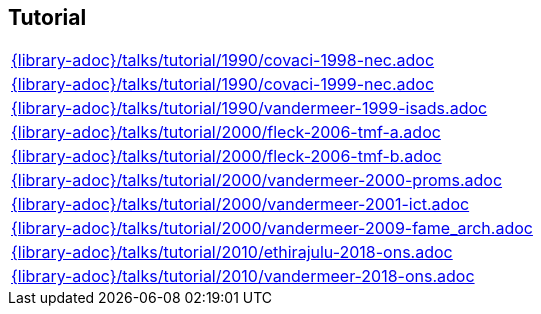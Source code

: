 //
// ============LICENSE_START=======================================================
//  Copyright (C) 2018 Sven van der Meer. All rights reserved.
// ================================================================================
// This file is licensed under the CREATIVE COMMONS ATTRIBUTION 4.0 INTERNATIONAL LICENSE
// Full license text at https://creativecommons.org/licenses/by/4.0/legalcode
// 
// SPDX-License-Identifier: CC-BY-4.0
// ============LICENSE_END=========================================================
//
// @author Sven van der Meer (vdmeer.sven@mykolab.com)
//

== Tutorial
[cols="a", grid=rows, frame=none, %autowidth.stretch]
|===
|include::{library-adoc}/talks/tutorial/1990/covaci-1998-nec.adoc[]
|include::{library-adoc}/talks/tutorial/1990/covaci-1999-nec.adoc[]
|include::{library-adoc}/talks/tutorial/1990/vandermeer-1999-isads.adoc[]
|include::{library-adoc}/talks/tutorial/2000/fleck-2006-tmf-a.adoc[]
|include::{library-adoc}/talks/tutorial/2000/fleck-2006-tmf-b.adoc[]
|include::{library-adoc}/talks/tutorial/2000/vandermeer-2000-proms.adoc[]
|include::{library-adoc}/talks/tutorial/2000/vandermeer-2001-ict.adoc[]
|include::{library-adoc}/talks/tutorial/2000/vandermeer-2009-fame_arch.adoc[]
|include::{library-adoc}/talks/tutorial/2010/ethirajulu-2018-ons.adoc[]
|include::{library-adoc}/talks/tutorial/2010/vandermeer-2018-ons.adoc[]
|===

